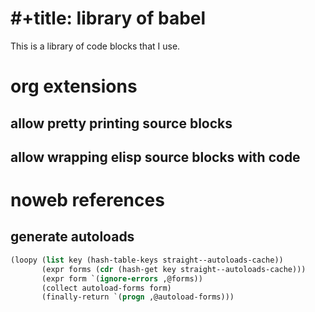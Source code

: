 * #+title: library of babel
:PROPERTIES:
:ID:       987949f3-0b45-4b27-b6f0-0434da51f4ad
:END:
#+author: Luis Henriquez-Perez

This is a library of code blocks that I use.

* org extensions
:PROPERTIES:
:ID:       8f6c8447-8ec1-413e-8e35-f2f7feffafa5
:END:

** allow pretty printing source blocks
:PROPERTIES:
:ID:       935fe5b8-ae2c-47b9-938b-3512fa5506b2
:END:

** allow wrapping elisp source blocks with code
:PROPERTIES:
:ID:       e54b3c9d-9ab8-41fc-86e8-fd76084dc75b
:END:

* noweb references
:PROPERTIES:
:ID:       e18a7b93-6b1d-4462-908e-6922ab778eff
:END:

** generate autoloads
:PROPERTIES:
:ID:       bf289d48-c7ea-49af-bd01-c4555159b229
:END:

#+name: declare-autoloads
#+begin_src emacs-lisp
(loopy (list key (hash-table-keys straight--autoloads-cache))
       (expr forms (cdr (hash-get key straight--autoloads-cache)))
       (expr form `(ignore-errors ,@forms))
       (collect autoload-forms form)
       (finally-return `(progn ,@autoload-forms)))
#+end_src

